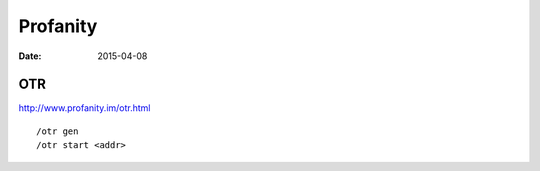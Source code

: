 Profanity
=========
:date: 2015-04-08

OTR
---
http://www.profanity.im/otr.html

::

 /otr gen
 /otr start <addr>
